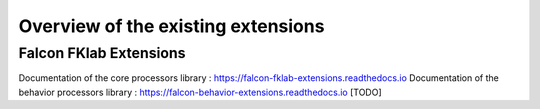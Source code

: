 ***********************************
Overview of the existing extensions
***********************************

Falcon FKlab Extensions
-----------------------

Documentation of the core processors library : https://falcon-fklab-extensions.readthedocs.io
Documentation of the behavior processors library : https://falcon-behavior-extensions.readthedocs.io [TODO]
